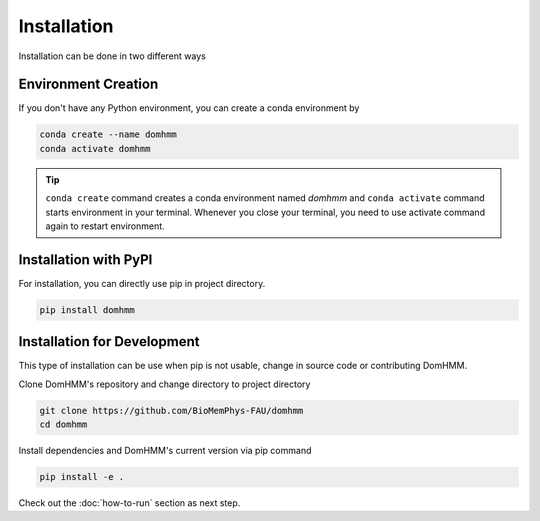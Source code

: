 Installation
=============
Installation can be done in two different ways


Environment Creation
---------------------
If you don't have any Python environment, you can create a conda environment by

.. code-block:: console

    conda create --name domhmm
    conda activate domhmm

.. tip::

    ``conda create`` command creates a conda environment named *domhmm* and ``conda activate`` command starts environment in your terminal. Whenever you close your terminal, you need to use activate command again to restart environment.


Installation with PyPI
-----------------------

For installation, you can directly use pip in project directory.

.. code-block:: console

   pip install domhmm


Installation for Development
------------------------------

This type of installation can be use when pip is not usable, change in source code or contributing DomHMM.

Clone DomHMM's repository and change directory to project directory

.. code-block::

    git clone https://github.com/BioMemPhys-FAU/domhmm
    cd domhmm

Install dependencies and DomHMM's current version via pip command

.. code-block:: console

   pip install -e .


Check out the :doc:`how-to-run` section as next step.
